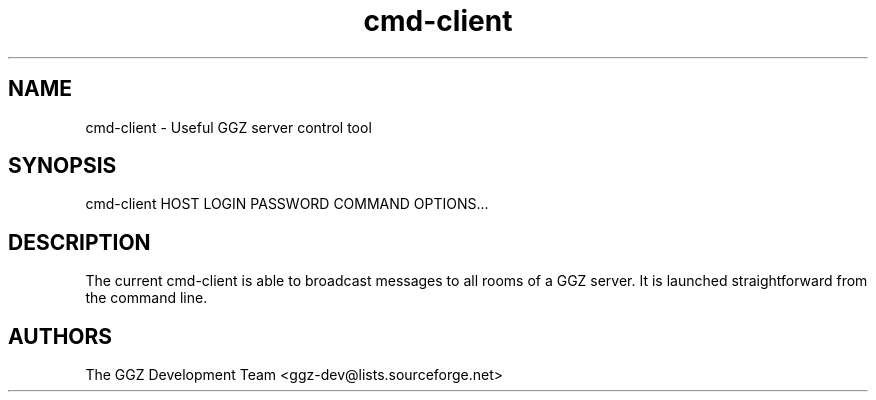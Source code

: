 .TH "cmd-client" "1" "0.0.5" "The GGZ Development Team" "GGZ Gaming Zone"
.SH "NAME"
.LP
cmd-client \- Useful GGZ server control tool
.SH "SYNOPSIS"
.LP
cmd-client HOST LOGIN PASSWORD COMMAND OPTIONS...
.SH "DESCRIPTION"
.LP
The current cmd-client is able to broadcast messages to all rooms of a GGZ
server. It is launched straightforward from the command line.
.SH "AUTHORS"
.LP
The GGZ Development Team
<ggz\-dev@lists.sourceforge.net>
